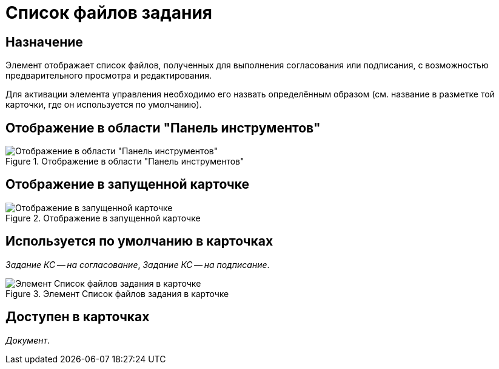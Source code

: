 = Список файлов задания

== Назначение

Элемент отображает список файлов, полученных для выполнения согласования или подписания, с возможностью предварительного просмотра и редактирования.

Для активации элемента управления необходимо его назвать определённым образом (см. название в разметке той карточки, где он используется по умолчанию).

== Отображение в области "Панель инструментов"

.Отображение в области "Панель инструментов"
image::ROOT:task-file-list-control.png[Отображение в области "Панель инструментов"]

== Отображение в запущенной карточке

.Отображение в запущенной карточке
image::ROOT:task-file-list.png[Отображение в запущенной карточке]

== Используется по умолчанию в карточках

_Задание КС -- на согласование_, _Задание КС -- на подписание_.

.Элемент Список файлов задания в карточке
image::ROOT:task-file-list-card.png[Элемент Список файлов задания в карточке]

== Доступен в карточках

_Документ_.
